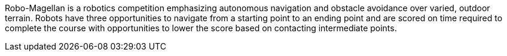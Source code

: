 
Robo-Magellan is a robotics competition emphasizing autonomous navigation and obstacle avoidance over varied, outdoor terrain. Robots have three opportunities to navigate from a starting point to an ending point and are scored on time required to complete the course with opportunities to lower the score based on contacting intermediate points.